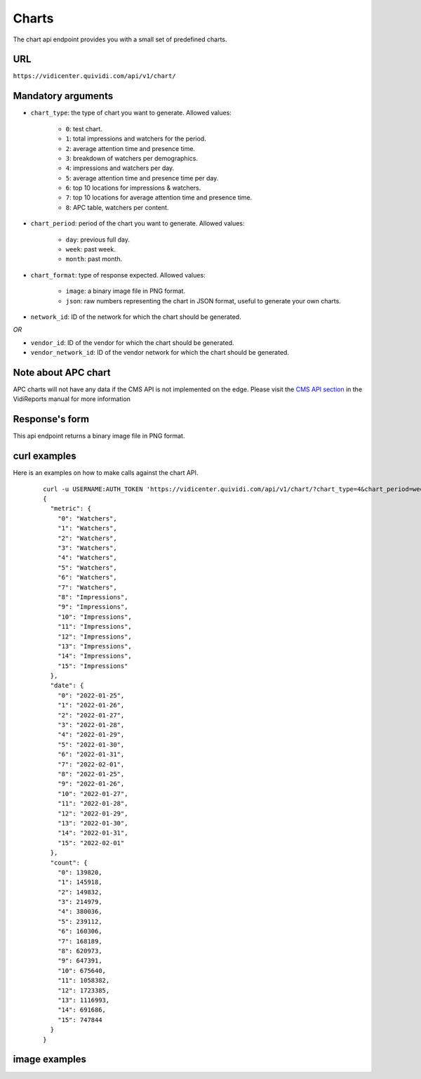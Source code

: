 .. _chart:


Charts
======

The chart api endpoint provides you with a small set of predefined charts.


URL
---

``https://vidicenter.quividi.com/api/v1/chart/``

Mandatory arguments
-------------------

* ``chart_type``: the type of chart you want to generate. Allowed values:

    * ``0``: test chart.
    * ``1``: total impressions and watchers for the period.
    * ``2``: average attention time and presence time.
    * ``3``: breakdown of watchers per demographics.
    * ``4``: impressions and watchers per day.
    * ``5``: average attention time and presence time per day.
    * ``6``: top 10 locations for impressions & watchers.
    * ``7``: top 10 locations for average attention time and presence time.
    * ``8``: APC table, watchers per content.

* ``chart_period``: period of the chart you want to generate. Allowed values:

    * ``day``: previous full day.
    * ``week``: past week.
    * ``month``: past month.

* ``chart_format``: type of response expected. Allowed values:

    * ``image``: a binary image file in PNG format.
    * ``json``: raw numbers representing the chart in JSON format, useful to generate your own charts.

* ``network_id``: ID of the network for which the chart should be generated.

*OR*

* ``vendor_id``: ID of the vendor for which the chart should be generated.
* ``vendor_network_id``: ID of the vendor network for which the chart should be generated.

Note about APC chart
--------------------
APC charts will not have any data if the CMS API is not implemented on the edge. Please visit the `CMS API section <https://vidicenter.quividi.com/vrmanual/prepostbid.html>`_ in the VidiReports manual for more information

Response's form
---------------

This api endpoint returns a binary image file in PNG format.


curl examples
-------------

Here is an examples on how to make calls against the chart API.

 ::

    curl -u USERNAME:AUTH_TOKEN 'https://vidicenter.quividi.com/api/v1/chart/?chart_type=4&chart_period=week&chart_format=json&network_id=123'
    {
      "metric": {
        "0": "Watchers",
        "1": "Watchers",
        "2": "Watchers",
        "3": "Watchers",
        "4": "Watchers",
        "5": "Watchers",
        "6": "Watchers",
        "7": "Watchers",
        "8": "Impressions",
        "9": "Impressions",
        "10": "Impressions",
        "11": "Impressions",
        "12": "Impressions",
        "13": "Impressions",
        "14": "Impressions",
        "15": "Impressions"
      },
      "date": {
        "0": "2022-01-25",
        "1": "2022-01-26",
        "2": "2022-01-27",
        "3": "2022-01-28",
        "4": "2022-01-29",
        "5": "2022-01-30",
        "6": "2022-01-31",
        "7": "2022-02-01",
        "8": "2022-01-25",
        "9": "2022-01-26",
        "10": "2022-01-27",
        "11": "2022-01-28",
        "12": "2022-01-29",
        "13": "2022-01-30",
        "14": "2022-01-31",
        "15": "2022-02-01"
      },
      "count": {
        "0": 139820,
        "1": 145918,
        "2": 149832,
        "3": 214979,
        "4": 380036,
        "5": 239112,
        "6": 160306,
        "7": 168189,
        "8": 620973,
        "9": 647391,
        "10": 675640,
        "11": 1058382,
        "12": 1723385,
        "13": 1116993,
        "14": 691686,
        "15": 747844
      }
    }


image examples
--------------

.. image:: images/chart_01.png
.. image:: images/chart_02.png
.. image:: images/chart_03.png
.. image:: images/chart_04.png
.. image:: images/chart_05.png
.. image:: images/chart_06.png
.. image:: images/chart_07.png
.. image:: images/chart_08.png
